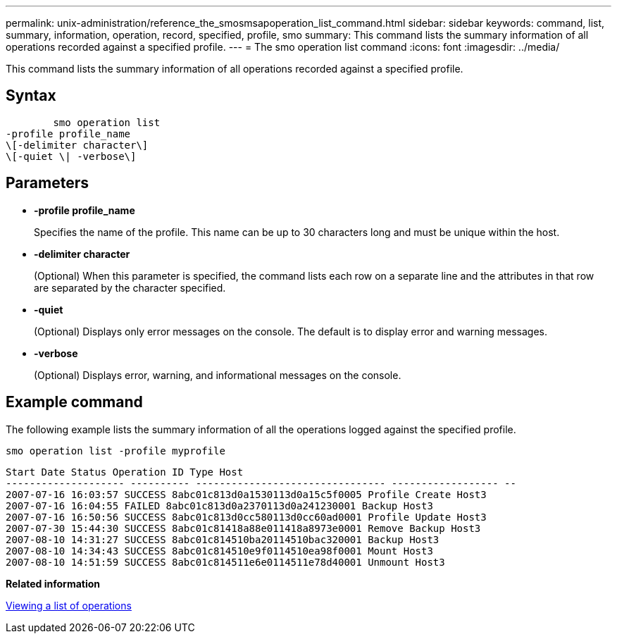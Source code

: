 ---
permalink: unix-administration/reference_the_smosmsapoperation_list_command.html
sidebar: sidebar
keywords: command, list, summary, information, operation, record, specified, profile, smo
summary: This command lists the summary information of all operations recorded against a specified profile.
---
= The smo operation list command
:icons: font
:imagesdir: ../media/

[.lead]
This command lists the summary information of all operations recorded against a specified profile.

== Syntax

----

        smo operation list
-profile profile_name
\[-delimiter character\]
\[-quiet \| -verbose\]
----

== Parameters

* *-profile profile_name*
+
Specifies the name of the profile. This name can be up to 30 characters long and must be unique within the host.

* *-delimiter character*
+
(Optional) When this parameter is specified, the command lists each row on a separate line and the attributes in that row are separated by the character specified.

* *-quiet*
+
(Optional) Displays only error messages on the console. The default is to display error and warning messages.

* *-verbose*
+
(Optional) Displays error, warning, and informational messages on the console.

== Example command

The following example lists the summary information of all the operations logged against the specified profile.

----
smo operation list -profile myprofile
----

----
Start Date Status Operation ID Type Host
-------------------- ---------- -------------------------------- ------------------ --
2007-07-16 16:03:57 SUCCESS 8abc01c813d0a1530113d0a15c5f0005 Profile Create Host3
2007-07-16 16:04:55 FAILED 8abc01c813d0a2370113d0a241230001 Backup Host3
2007-07-16 16:50:56 SUCCESS 8abc01c813d0cc580113d0cc60ad0001 Profile Update Host3
2007-07-30 15:44:30 SUCCESS 8abc01c81418a88e011418a8973e0001 Remove Backup Host3
2007-08-10 14:31:27 SUCCESS 8abc01c814510ba20114510bac320001 Backup Host3
2007-08-10 14:34:43 SUCCESS 8abc01c814510e9f0114510ea98f0001 Mount Host3
2007-08-10 14:51:59 SUCCESS 8abc01c814511e6e0114511e78d40001 Unmount Host3
----

*Related information*

xref:task_viewing_a_list_of_operations.adoc[Viewing a list of operations]
